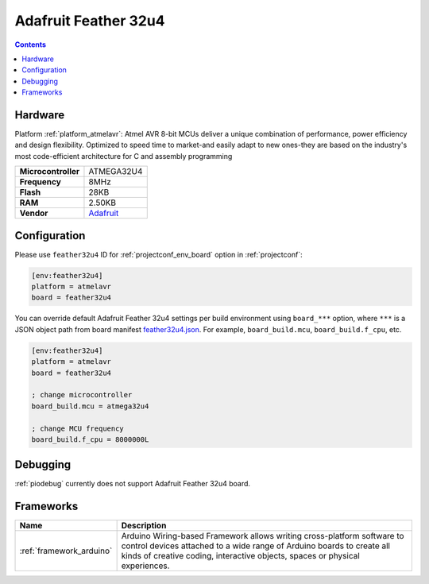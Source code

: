 ..  Copyright (c) 2014-present PlatformIO <contact@platformio.org>
    Licensed under the Apache License, Version 2.0 (the "License");
    you may not use this file except in compliance with the License.
    You may obtain a copy of the License at
       http://www.apache.org/licenses/LICENSE-2.0
    Unless required by applicable law or agreed to in writing, software
    distributed under the License is distributed on an "AS IS" BASIS,
    WITHOUT WARRANTIES OR CONDITIONS OF ANY KIND, either express or implied.
    See the License for the specific language governing permissions and
    limitations under the License.

.. _board_atmelavr_feather32u4:

Adafruit Feather 32u4
=====================

.. contents::

Hardware
--------

Platform :ref:`platform_atmelavr`: Atmel AVR 8-bit MCUs deliver a unique combination of performance, power efficiency and design flexibility. Optimized to speed time to market-and easily adapt to new ones-they are based on the industry's most code-efficient architecture for C and assembly programming

.. list-table::

  * - **Microcontroller**
    - ATMEGA32U4
  * - **Frequency**
    - 8MHz
  * - **Flash**
    - 28KB
  * - **RAM**
    - 2.50KB
  * - **Vendor**
    - `Adafruit <https://learn.adafruit.com/adafruit-feather-32u4-bluefruit-le/?utm_source=platformio.org&utm_medium=docs>`__


Configuration
-------------

Please use ``feather32u4`` ID for :ref:`projectconf_env_board` option in :ref:`projectconf`:

.. code-block:: ini

  [env:feather32u4]
  platform = atmelavr
  board = feather32u4

You can override default Adafruit Feather 32u4 settings per build environment using
``board_***`` option, where ``***`` is a JSON object path from
board manifest `feather32u4.json <https://github.com/platformio/platform-atmelavr/blob/master/boards/feather32u4.json>`_. For example,
``board_build.mcu``, ``board_build.f_cpu``, etc.

.. code-block:: ini

  [env:feather32u4]
  platform = atmelavr
  board = feather32u4

  ; change microcontroller
  board_build.mcu = atmega32u4

  ; change MCU frequency
  board_build.f_cpu = 8000000L

Debugging
---------
:ref:`piodebug` currently does not support Adafruit Feather 32u4 board.

Frameworks
----------
.. list-table::
    :header-rows:  1

    * - Name
      - Description

    * - :ref:`framework_arduino`
      - Arduino Wiring-based Framework allows writing cross-platform software to control devices attached to a wide range of Arduino boards to create all kinds of creative coding, interactive objects, spaces or physical experiences.